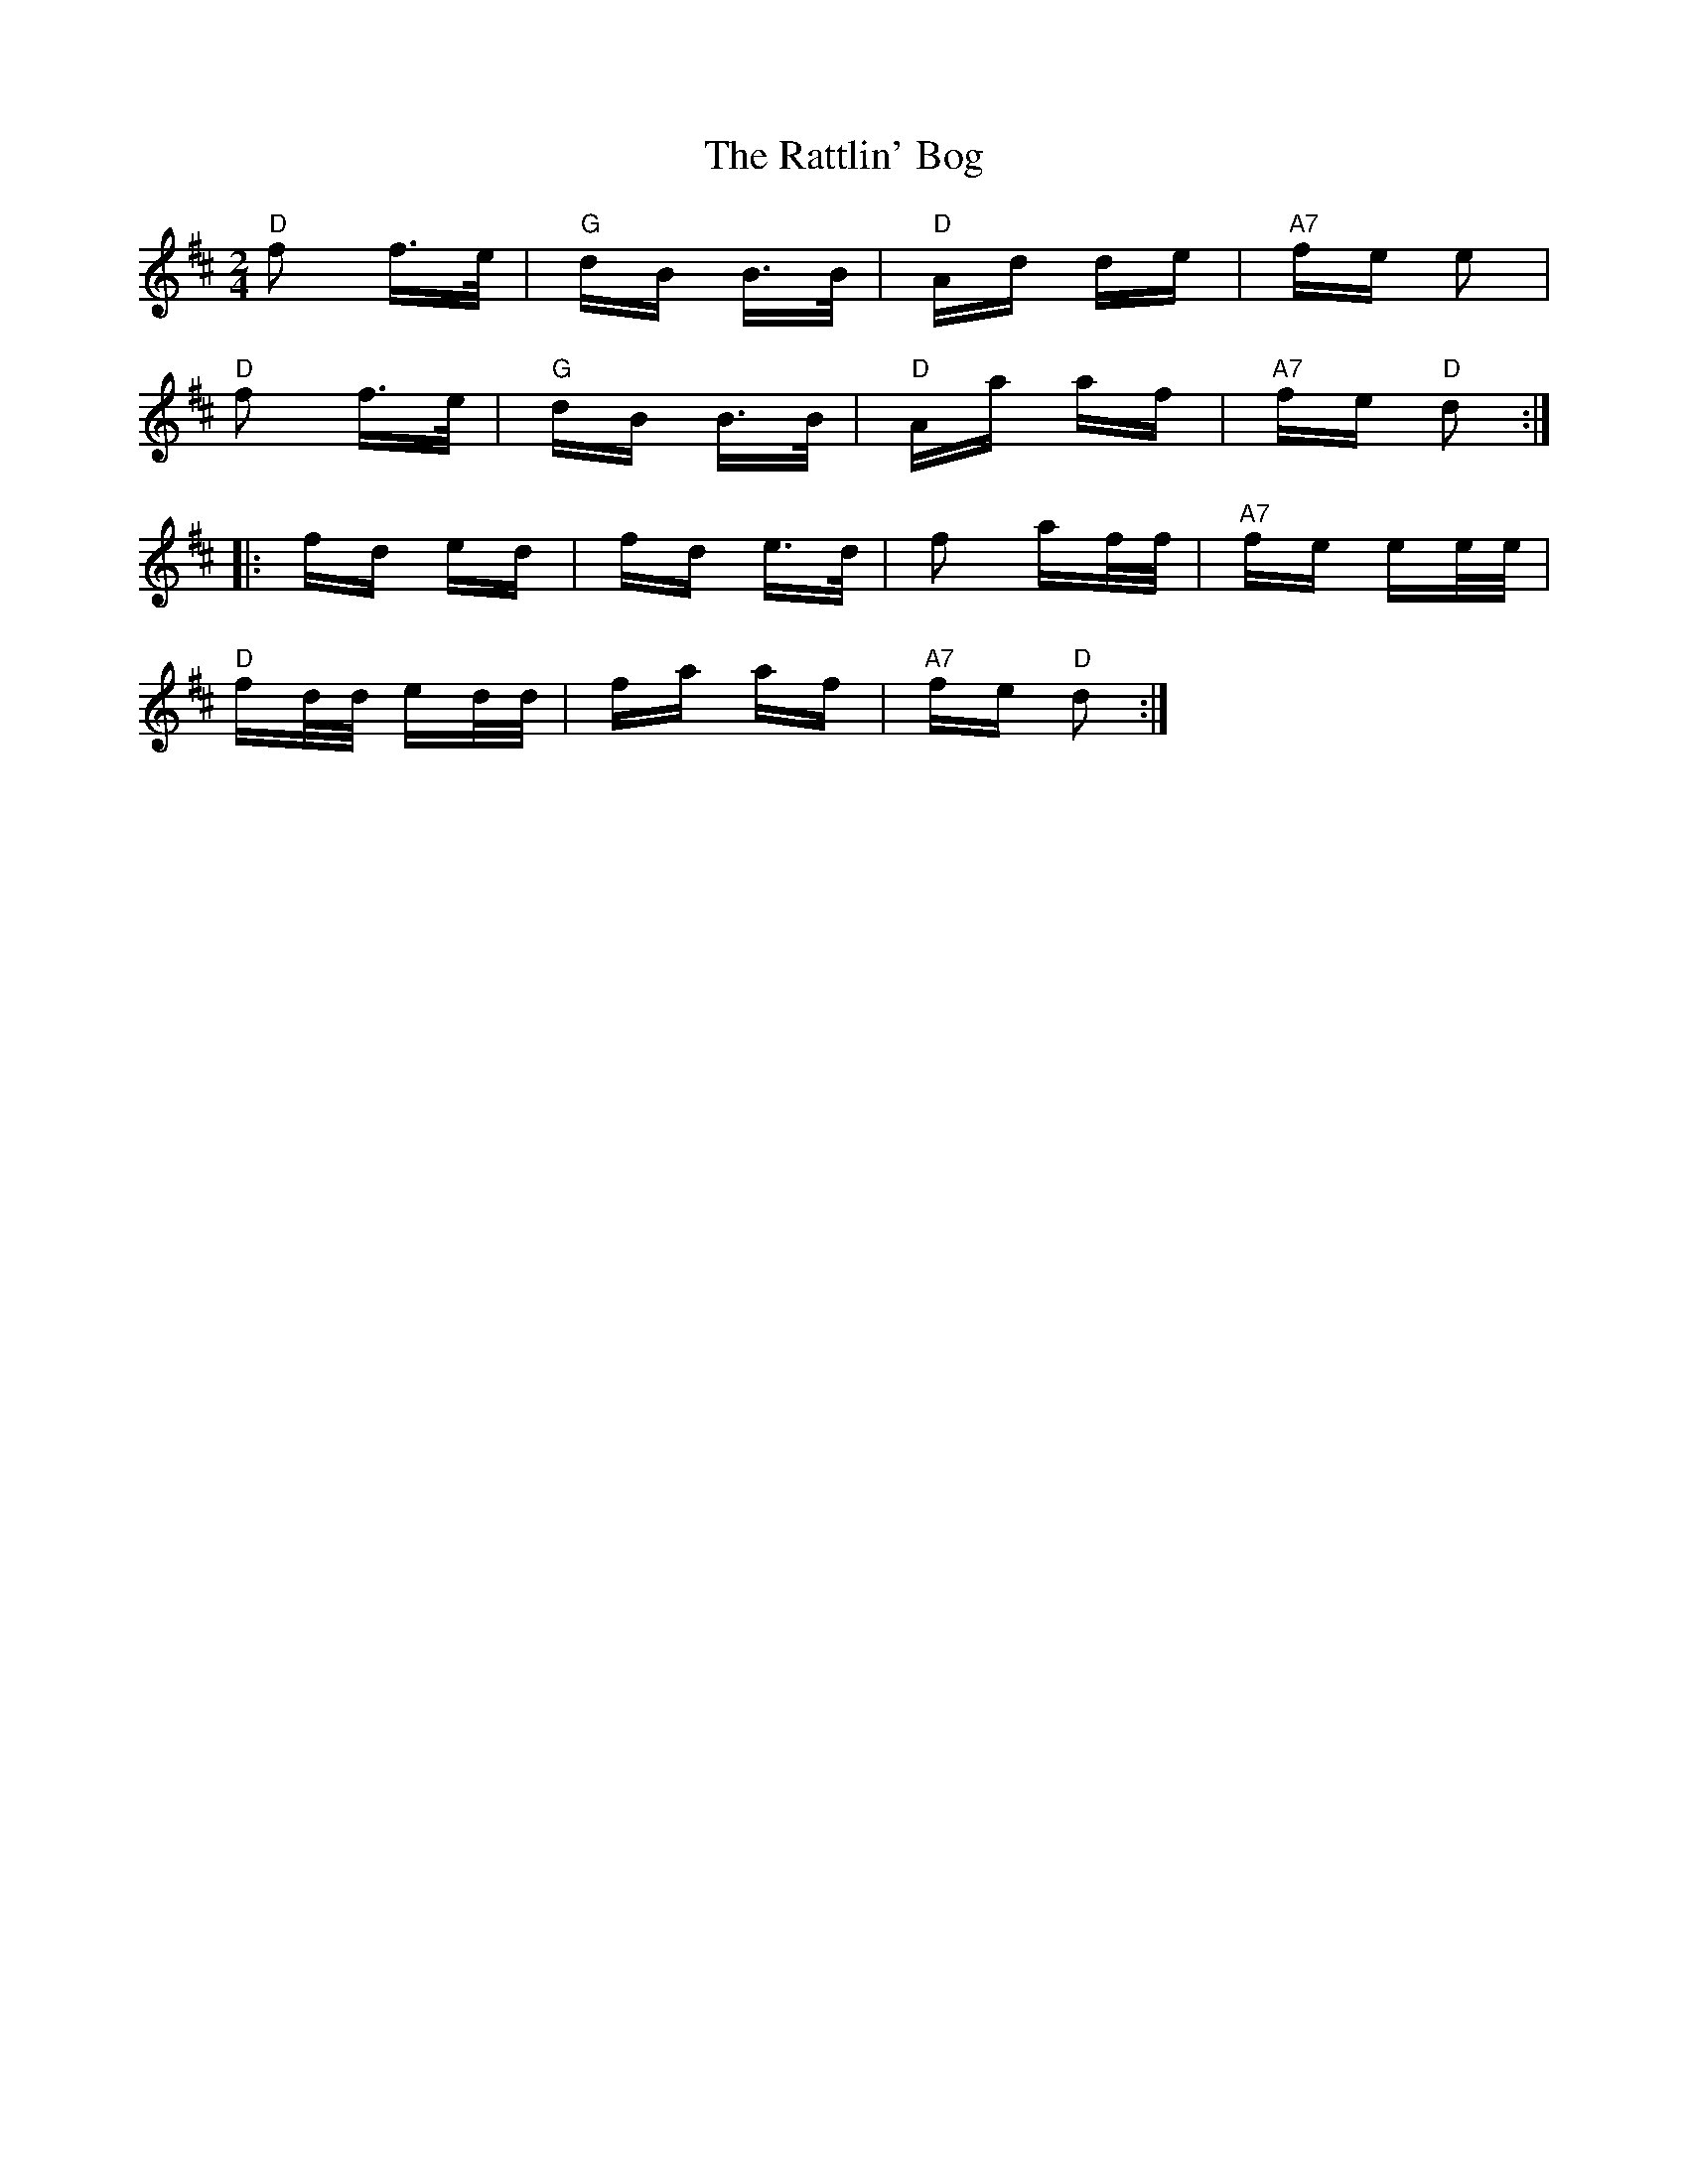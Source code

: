 X: 33748
T: Rattlin' Bog, The
R: polka
M: 2/4
K: Dmajor
"D"f2 f>e|"G"dB B>B|"D"Ad de|"A7"fe e2|
"D"f2 f>e|"G"dB B>B|"D"Aa af|"A7"fe "D"d2:|
|:fd ed|fd e>d|f2 af/f/|"A7"fe ee/e/|
"D"fd/d/ ed/d/|fa af|"A7"fe "D"d2:|

